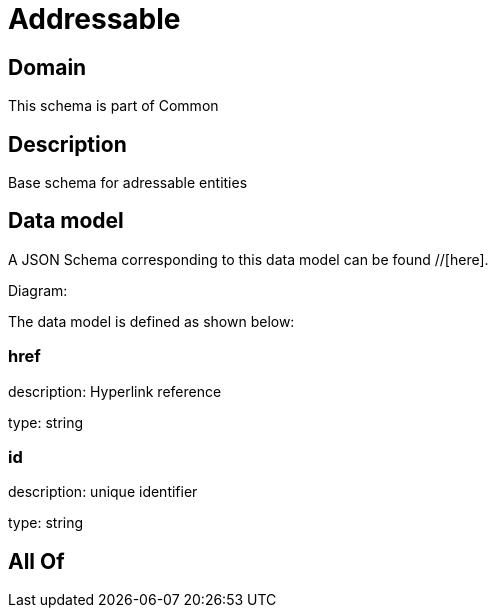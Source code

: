 = Addressable

[#domain]
== Domain

This schema is part of Common

[#description]
== Description
Base schema for adressable entities


[#data_model]
== Data model

A JSON Schema corresponding to this data model can be found //[here].

Diagram:


The data model is defined as shown below:


=== href
description: Hyperlink reference

type: string


=== id
description: unique identifier

type: string


[#all_of]
== All Of

